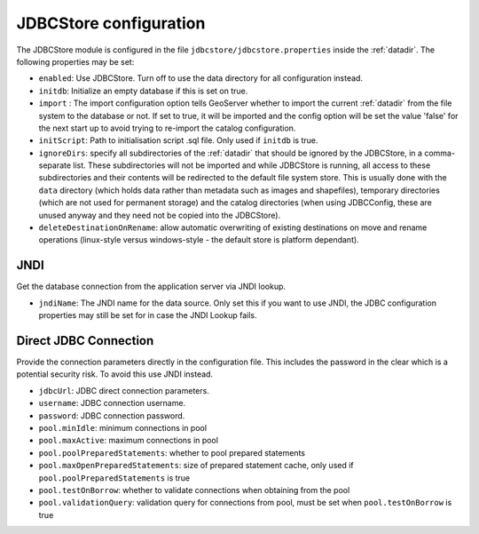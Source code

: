 .. _community_jdbcstore_config:

JDBCStore configuration
========================

The JDBCStore module is configured in the file ``jdbcstore/jdbcstore.properties`` inside the :ref:`datadir`.
The following properties may be set:

- ``enabled``: Use JDBCStore.  Turn off to use the data directory for all configuration instead.

- ``initdb``: Initialize an empty database if this is set on true. 

- ``import`` : The import configuration option tells GeoServer whether to import the current :ref:`datadir` from the file system to the database or not. If set to true, it will be imported and the config option will be set the value 'false' for the next start up to avoid trying to re-import the catalog  configuration.

- ``initScript``: Path to initialisation script .sql file. Only used if ``initdb`` is true.

- ``ignoreDirs``: specify all subdirectories of the :ref:`datadir` that should be ignored by the JDBCStore, in a comma-separate list. These subdirectories will not be imported and while JDBCStore is running, all access to these subdirectories and their contents will be redirected to the default file system store. This is usually done with the ``data`` directory (which holds data rather than metadata such as images and shapefiles), temporary directories (which are not used for permanent storage) and the catalog directories (when using JDBCConfig, these are unused anyway and they need not be copied into the JDBCStore).

- ``deleteDestinationOnRename``: allow automatic overwriting of existing destinations on move and rename operations (linux-style versus windows-style - the default store is platform dependant).

JNDI
~~~~

Get the database connection from the application server via JNDI lookup. 

- ``jndiName``: The JNDI name for the data source. Only set this if you want to use JNDI, the JDBC configuration properties may still be set for in case the JNDI Lookup fails. 

Direct JDBC Connection
~~~~~~~~~~~~~~~~~~~~~~

Provide the connection parameters directly in the configuration file. This includes the password in the clear which is a potential security risk.  To avoid this use JNDI instead.

- ``jdbcUrl``: JDBC direct connection parameters. 

- ``username``: JDBC connection username.

- ``password``: JDBC connection password.

- ``pool.minIdle``: minimum connections in pool  

- ``pool.maxActive``:  maximum connections in pool

- ``pool.poolPreparedStatements``: whether to pool prepared statements

- ``pool.maxOpenPreparedStatements``: size of prepared statement cache, only used if ``pool.poolPreparedStatements`` is true

- ``pool.testOnBorrow``: whether to validate connections when obtaining from the pool

- ``pool.validationQuery``: validation query for connections from pool, must be set when ``pool.testOnBorrow`` is true

